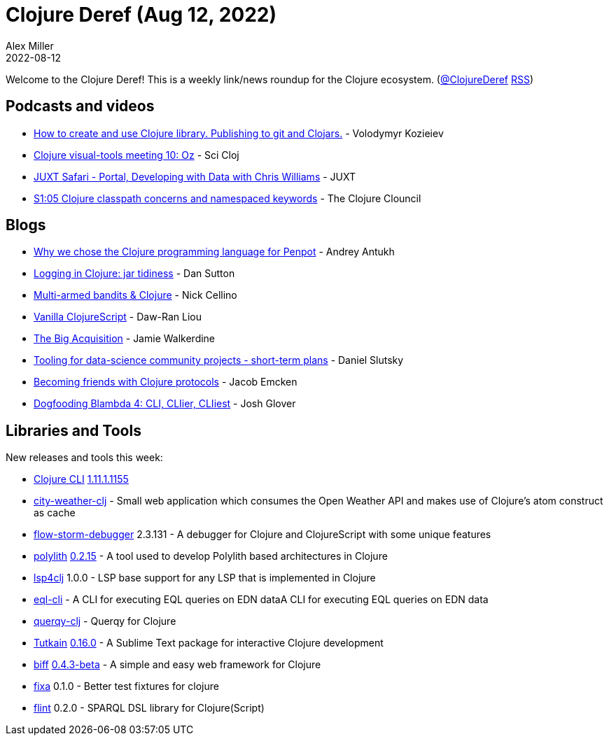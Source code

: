 = Clojure Deref (Aug 12, 2022)
Alex Miller
2022-08-12
:jbake-type: post

ifdef::env-github,env-browser[:outfilesuffix: .adoc]

Welcome to the Clojure Deref! This is a weekly link/news roundup for the Clojure ecosystem. (https://twitter.com/ClojureDeref[@ClojureDeref] https://clojure.org/feed.xml[RSS])

== Podcasts and videos

* https://www.youtube.com/watch?v=OG_MYSGzSHo[How to create and use Clojure library. Publishing to git and Clojars.] - Volodymyr Kozieiev
* https://www.youtube.com/watch?v=vQH6xAK42-U[Clojure visual-tools meeting 10: Oz] - Sci Cloj
* https://www.youtube.com/watch?v=rbkZmh_DbPw[JUXT Safari - Portal, Developing with Data with Chris Williams] - JUXT
* https://www.youtube.com/watch?v=Hx6bZdDYD9Y[S1:05 Clojure classpath concerns and namespaced keywords] - The Clojure Clouncil

== Blogs

* https://opensource.com/article/22/7/why-we-chose-clojure-penpot[Why we chose the Clojure programming language for Penpot] - Andrey Antukh
* https://dev.to/dpsutton/logging-in-clojure-jar-tidiness-4jka[Logging in Clojure: jar tidiness] - Dan Sutton
* https://blog.nickcellino.com/blog/2022-08-07-clojure-bandits.html[Multi-armed bandits & Clojure] - Nick Cellino
* https://dawranliou.com/blog/vanilla-cljs/[Vanilla ClojureScript] - Daw-Ran Liou
* https://www.juxt.pro/blog/the-big-acquisition[The Big Acquisition] - Jamie Walkerdine
* https://clojureverse.org/t/tooling-for-data-science-community-projects-short-term-plans/9212[Tooling for data-science community projects - short-term plans] - Daniel Slutsky
* https://www.emcken.dk/programming/2022/08/11/becoming-friends-with-clojure-protocols/[Becoming friends with Clojure protocols] - Jacob Emcken
* https://jmglov.net/blog/2022-08-11-dogfooding-blambda-cli-ier.html[Dogfooding Blambda 4: CLI, CLIier, CLIiest] - Josh Glover

== Libraries and Tools

New releases and tools this week:

* https://clojure.org/releases/tools[Clojure CLI] https://clojure.org/releases/tools#v1.11.1.1155[1.11.1.1155]
* https://github.com/tiagodalloca/city-weather-clj[city-weather-clj]  - Small web application which consumes the Open Weather API and makes use of Clojure's atom construct as cache
* https://github.com/jpmonettas/flow-storm-debugger[flow-storm-debugger] 2.3.131 - A debugger for Clojure and ClojureScript with some unique features
* https://github.com/polyfy/polylith[polylith] https://github.com/polyfy/polylith/releases/tag/v0.2.15-alpha[0.2.15] - A tool used to develop Polylith based architectures in Clojure
* https://github.com/clojure-lsp/lsp4clj[lsp4clj] 1.0.0 - LSP base support for any LSP that is implemented in Clojure
* https://github.com/lilactown/eql-cli[eql-cli]  - A CLI for executing EQL queries on EDN dataA CLI for executing EQL queries on EDN data
* https://github.com/nytimes/querqy-clj[querqy-clj]  - Querqy for Clojure
* https://github.com/eerohele/Tutkain[Tutkain] https://github.com/eerohele/Tutkain/blob/master/CHANGELOG.md#0160-alpha---2022-08-08[0.16.0] - A Sublime Text package for interactive Clojure development
* https://github.com/jacobobryant/biff[biff] https://github.com/jacobobryant/biff/releases/tag/v0.4.3-beta[0.4.3-beta] - A simple and easy web framework for Clojure
* https://github.com/oliyh/fixa[fixa] 0.1.0 - Better test fixtures for clojure
* https://github.com/yetanalytics/flint[flint] 0.2.0 - SPARQL DSL library for Clojure(Script)